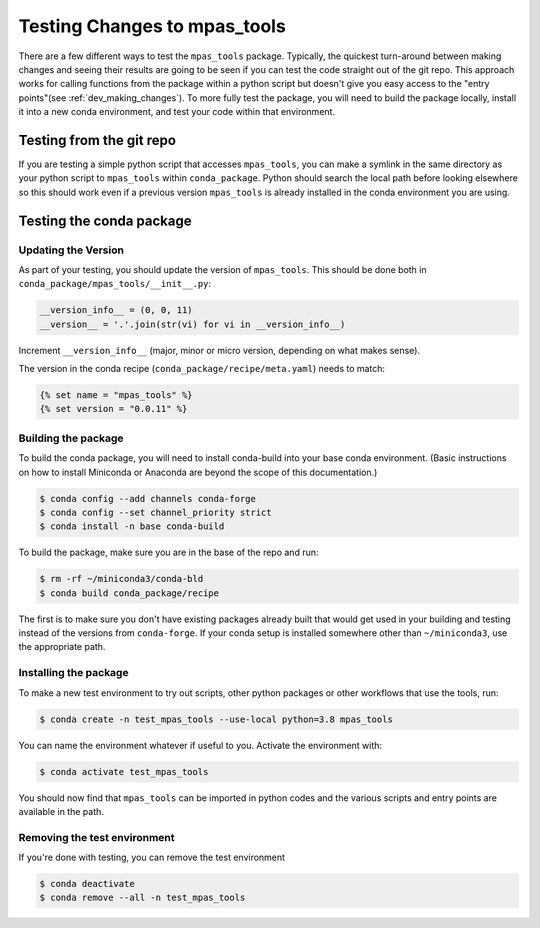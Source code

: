 .. _dev_testing_changes:

*****************************
Testing Changes to mpas_tools
*****************************

There are a few different ways to test the ``mpas_tools`` package.  Typically,
the quickest turn-around between making changes and seeing their results are
going to be seen if you can test the code straight out of the git repo.  This
approach works for calling functions from the package within a python script
but doesn't give you easy access to the "entry points"(see
:ref:`dev_making_changes`). To more fully test the package, you will need to
build the package locally, install it into a new conda environment, and test
your code within that environment.

Testing from the git repo
=========================

If you are testing a simple python script that accesses ``mpas_tools``, you can
make a symlink in the same directory as your python script to ``mpas_tools``
within ``conda_package``.  Python should search the local path before looking
elsewhere so this should work even if a previous version ``mpas_tools`` is
already installed in the conda environment you are using.

Testing the conda package
=========================

Updating the Version
********************

As part of your testing, you should update the version of ``mpas_tools``.  This
should be done both in ``conda_package/mpas_tools/__init__.py``:

.. code-block:: python

  __version_info__ = (0, 0, 11)
  __version__ = '.'.join(str(vi) for vi in __version_info__)

Increment ``__version_info__`` (major, minor or micro version, depending on
what makes sense).

The version in the conda recipe (``conda_package/recipe/meta.yaml``) needs to
match:

.. code-block::

  {% set name = "mpas_tools" %}
  {% set version = "0.0.11" %}

Building the package
********************

To build the conda package, you will need to install conda-build into your base
conda environment.  (Basic instructions on how to install Miniconda or Anaconda
are beyond the scope of this documentation.)

.. code-block::

  $ conda config --add channels conda-forge
  $ conda config --set channel_priority strict
  $ conda install -n base conda-build

To build the package, make sure you are in the base of the repo and run:

.. code-block::

  $ rm -rf ~/miniconda3/conda-bld
  $ conda build conda_package/recipe

The first is to make sure you don't have existing packages already built that
would get used in your building and testing instead of the versions from
``conda-forge``.  If your conda setup is installed somewhere other than
``~/miniconda3``, use the appropriate path.

Installing the package
**********************

To make a new test environment to try out scripts, other python packages or
other workflows that use the tools, run:

.. code-block::

  $ conda create -n test_mpas_tools --use-local python=3.8 mpas_tools

You can name the environment whatever if useful to you.  Activate the
environment with:

.. code-block::

  $ conda activate test_mpas_tools

You should now find that ``mpas_tools`` can be imported in python codes and the
various scripts and entry points are available in the path.

Removing the test environment
*****************************

If you're done with testing, you can remove the test environment

.. code-block::

  $ conda deactivate
  $ conda remove --all -n test_mpas_tools

